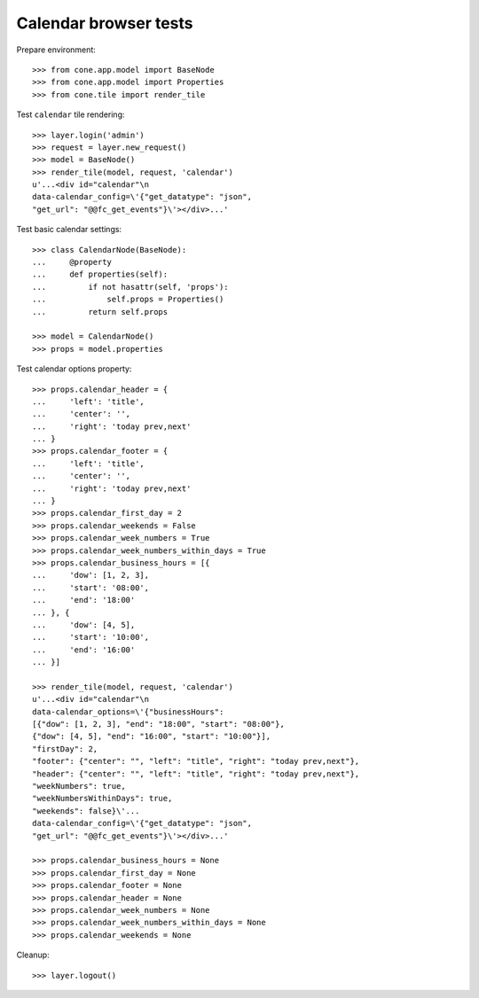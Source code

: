 Calendar browser tests
======================

Prepare environment::

    >>> from cone.app.model import BaseNode
    >>> from cone.app.model import Properties
    >>> from cone.tile import render_tile

Test ``calendar`` tile rendering::

    >>> layer.login('admin')
    >>> request = layer.new_request()
    >>> model = BaseNode()
    >>> render_tile(model, request, 'calendar')
    u'...<div id="calendar"\n       
    data-calendar_config=\'{"get_datatype": "json", 
    "get_url": "@@fc_get_events"}\'></div>...'

Test basic calendar settings::

    >>> class CalendarNode(BaseNode):
    ...     @property
    ...     def properties(self):
    ...         if not hasattr(self, 'props'):
    ...             self.props = Properties()
    ...         return self.props

    >>> model = CalendarNode()
    >>> props = model.properties

Test calendar options property::

    >>> props.calendar_header = {
    ...     'left': 'title',
    ...     'center': '',
    ...     'right': 'today prev,next'
    ... }
    >>> props.calendar_footer = {
    ...     'left': 'title',
    ...     'center': '',
    ...     'right': 'today prev,next'
    ... }
    >>> props.calendar_first_day = 2
    >>> props.calendar_weekends = False
    >>> props.calendar_week_numbers = True
    >>> props.calendar_week_numbers_within_days = True
    >>> props.calendar_business_hours = [{
    ...     'dow': [1, 2, 3],
    ...     'start': '08:00',
    ...     'end': '18:00'
    ... }, {
    ...     'dow': [4, 5],
    ...     'start': '10:00',
    ...     'end': '16:00'
    ... }]

    >>> render_tile(model, request, 'calendar')
    u'...<div id="calendar"\n       
    data-calendar_options=\'{"businessHours": 
    [{"dow": [1, 2, 3], "end": "18:00", "start": "08:00"}, 
    {"dow": [4, 5], "end": "16:00", "start": "10:00"}], 
    "firstDay": 2, 
    "footer": {"center": "", "left": "title", "right": "today prev,next"}, 
    "header": {"center": "", "left": "title", "right": "today prev,next"}, 
    "weekNumbers": true, 
    "weekNumbersWithinDays": true, 
    "weekends": false}\'...
    data-calendar_config=\'{"get_datatype": "json", 
    "get_url": "@@fc_get_events"}\'></div>...'

    >>> props.calendar_business_hours = None
    >>> props.calendar_first_day = None
    >>> props.calendar_footer = None
    >>> props.calendar_header = None
    >>> props.calendar_week_numbers = None
    >>> props.calendar_week_numbers_within_days = None
    >>> props.calendar_weekends = None

Cleanup::

    >>> layer.logout()
